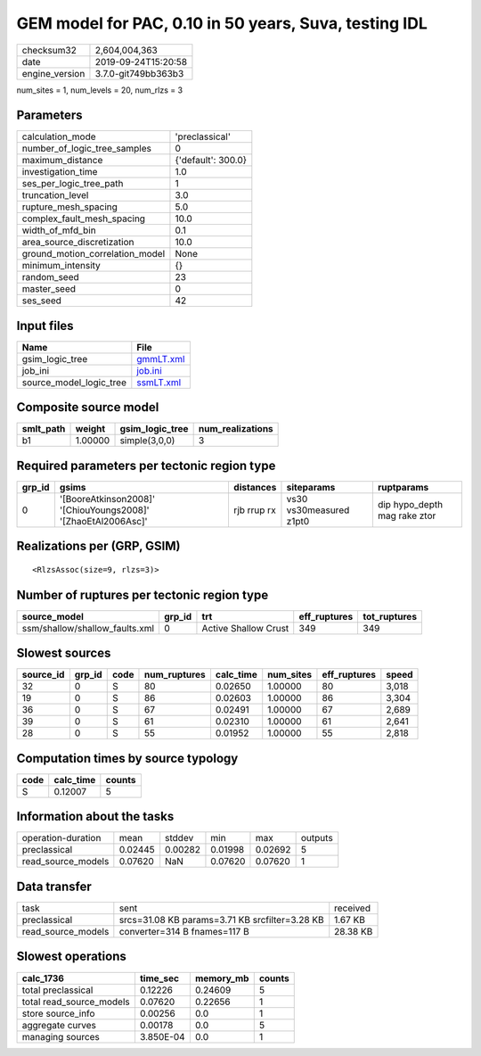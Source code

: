 GEM model for PAC, 0.10 in 50 years, Suva, testing IDL
======================================================

============== ===================
checksum32     2,604,004,363      
date           2019-09-24T15:20:58
engine_version 3.7.0-git749bb363b3
============== ===================

num_sites = 1, num_levels = 20, num_rlzs = 3

Parameters
----------
=============================== ==================
calculation_mode                'preclassical'    
number_of_logic_tree_samples    0                 
maximum_distance                {'default': 300.0}
investigation_time              1.0               
ses_per_logic_tree_path         1                 
truncation_level                3.0               
rupture_mesh_spacing            5.0               
complex_fault_mesh_spacing      10.0              
width_of_mfd_bin                0.1               
area_source_discretization      10.0              
ground_motion_correlation_model None              
minimum_intensity               {}                
random_seed                     23                
master_seed                     0                 
ses_seed                        42                
=============================== ==================

Input files
-----------
======================= ========================
Name                    File                    
======================= ========================
gsim_logic_tree         `gmmLT.xml <gmmLT.xml>`_
job_ini                 `job.ini <job.ini>`_    
source_model_logic_tree `ssmLT.xml <ssmLT.xml>`_
======================= ========================

Composite source model
----------------------
========= ======= =============== ================
smlt_path weight  gsim_logic_tree num_realizations
========= ======= =============== ================
b1        1.00000 simple(3,0,0)   3               
========= ======= =============== ================

Required parameters per tectonic region type
--------------------------------------------
====== ============================================================= =========== ======================= ============================
grp_id gsims                                                         distances   siteparams              ruptparams                  
====== ============================================================= =========== ======================= ============================
0      '[BooreAtkinson2008]' '[ChiouYoungs2008]' '[ZhaoEtAl2006Asc]' rjb rrup rx vs30 vs30measured z1pt0 dip hypo_depth mag rake ztor
====== ============================================================= =========== ======================= ============================

Realizations per (GRP, GSIM)
----------------------------

::

  <RlzsAssoc(size=9, rlzs=3)>

Number of ruptures per tectonic region type
-------------------------------------------
============================== ====== ==================== ============ ============
source_model                   grp_id trt                  eff_ruptures tot_ruptures
============================== ====== ==================== ============ ============
ssm/shallow/shallow_faults.xml 0      Active Shallow Crust 349          349         
============================== ====== ==================== ============ ============

Slowest sources
---------------
========= ====== ==== ============ ========= ========= ============ =====
source_id grp_id code num_ruptures calc_time num_sites eff_ruptures speed
========= ====== ==== ============ ========= ========= ============ =====
32        0      S    80           0.02650   1.00000   80           3,018
19        0      S    86           0.02603   1.00000   86           3,304
36        0      S    67           0.02491   1.00000   67           2,689
39        0      S    61           0.02310   1.00000   61           2,641
28        0      S    55           0.01952   1.00000   55           2,818
========= ====== ==== ============ ========= ========= ============ =====

Computation times by source typology
------------------------------------
==== ========= ======
code calc_time counts
==== ========= ======
S    0.12007   5     
==== ========= ======

Information about the tasks
---------------------------
================== ======= ======= ======= ======= =======
operation-duration mean    stddev  min     max     outputs
preclassical       0.02445 0.00282 0.01998 0.02692 5      
read_source_models 0.07620 NaN     0.07620 0.07620 1      
================== ======= ======= ======= ======= =======

Data transfer
-------------
================== ============================================== ========
task               sent                                           received
preclassical       srcs=31.08 KB params=3.71 KB srcfilter=3.28 KB 1.67 KB 
read_source_models converter=314 B fnames=117 B                   28.38 KB
================== ============================================== ========

Slowest operations
------------------
======================== ========= ========= ======
calc_1736                time_sec  memory_mb counts
======================== ========= ========= ======
total preclassical       0.12226   0.24609   5     
total read_source_models 0.07620   0.22656   1     
store source_info        0.00256   0.0       1     
aggregate curves         0.00178   0.0       5     
managing sources         3.850E-04 0.0       1     
======================== ========= ========= ======